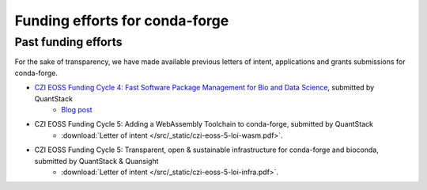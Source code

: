 .. _funding:

Funding efforts for conda-forge
===============================

.. Fundable efforts
.. ----------------

.. Please check this repository for more details (WIP).

Past funding efforts
--------------------

For the sake of transparency, we have made available previous letters of intent, applications and grants
submissions for conda-forge.

* `CZI EOSS Funding Cycle 4: Fast Software Package Management for Bio and Data Science <https://chanzuckerberg.com/eoss/proposals/fast-software-package-management-for-bio-and-data-science/>`__, submitted by QuantStack
    * `Blog post <https://wolfv.medium.com/the-mamba-project-and-the-czi-grant-ec88fb27c25>`__
* CZI EOSS Funding Cycle 5: Adding a WebAssembly Toolchain to conda-forge, submitted by QuantStack
    * :download:`Letter of intent </src/_static/czi-eoss-5-loi-wasm.pdf>`.
* CZI EOSS Funding Cycle 5: Transparent, open & sustainable infrastructure for conda-forge and bioconda, submitted by QuantStack & Quansight
    * :download:`Letter of intent </src/_static/czi-eoss-5-loi-infra.pdf>`.
